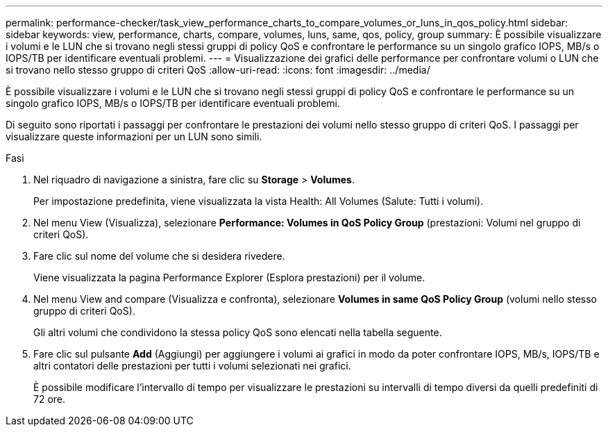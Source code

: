 ---
permalink: performance-checker/task_view_performance_charts_to_compare_volumes_or_luns_in_qos_policy.html 
sidebar: sidebar 
keywords: view, performance, charts, compare, volumes, luns, same, qos, policy, group 
summary: È possibile visualizzare i volumi e le LUN che si trovano negli stessi gruppi di policy QoS e confrontare le performance su un singolo grafico IOPS, MB/s o IOPS/TB per identificare eventuali problemi. 
---
= Visualizzazione dei grafici delle performance per confrontare volumi o LUN che si trovano nello stesso gruppo di criteri QoS
:allow-uri-read: 
:icons: font
:imagesdir: ../media/


[role="lead"]
È possibile visualizzare i volumi e le LUN che si trovano negli stessi gruppi di policy QoS e confrontare le performance su un singolo grafico IOPS, MB/s o IOPS/TB per identificare eventuali problemi.

Di seguito sono riportati i passaggi per confrontare le prestazioni dei volumi nello stesso gruppo di criteri QoS. I passaggi per visualizzare queste informazioni per un LUN sono simili.

.Fasi
. Nel riquadro di navigazione a sinistra, fare clic su *Storage* > *Volumes*.
+
Per impostazione predefinita, viene visualizzata la vista Health: All Volumes (Salute: Tutti i volumi).

. Nel menu View (Visualizza), selezionare *Performance: Volumes in QoS Policy Group* (prestazioni: Volumi nel gruppo di criteri QoS).
. Fare clic sul nome del volume che si desidera rivedere.
+
Viene visualizzata la pagina Performance Explorer (Esplora prestazioni) per il volume.

. Nel menu View and compare (Visualizza e confronta), selezionare *Volumes in same QoS Policy Group* (volumi nello stesso gruppo di criteri QoS).
+
Gli altri volumi che condividono la stessa policy QoS sono elencati nella tabella seguente.

. Fare clic sul pulsante *Add* (Aggiungi) per aggiungere i volumi ai grafici in modo da poter confrontare IOPS, MB/s, IOPS/TB e altri contatori delle prestazioni per tutti i volumi selezionati nei grafici.
+
È possibile modificare l'intervallo di tempo per visualizzare le prestazioni su intervalli di tempo diversi da quelli predefiniti di 72 ore.


